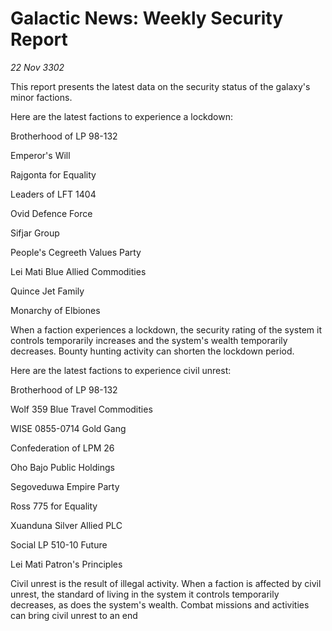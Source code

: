 * Galactic News: Weekly Security Report

/22 Nov 3302/

This report presents the latest data on the security status of the galaxy's minor factions. 

Here are the latest factions to experience a lockdown: 

Brotherhood of LP 98-132 

Emperor's Will 

Rajgonta for Equality 

Leaders of LFT 1404 

Ovid Defence Force 

Sifjar Group 

People's Cegreeth Values Party 

Lei Mati Blue Allied Commodities 

Quince Jet Family 

Monarchy of Elbiones 

When a faction experiences a lockdown, the security rating of the system it controls temporarily increases and the system's wealth temporarily decreases. Bounty hunting activity can shorten the lockdown period. 

Here are the latest factions to experience civil unrest: 

Brotherhood of LP 98-132 

Wolf 359 Blue Travel Commodities 

WISE 0855-0714 Gold Gang 

Confederation of LPM 26 

Oho Bajo Public Holdings 

Segoveduwa Empire Party 

Ross 775 for Equality 

Xuanduna Silver Allied PLC 

Social LP 510-10 Future 

Lei Mati Patron's Principles 

Civil unrest is the result of illegal activity. When a faction is affected by civil unrest, the standard of living in the system it controls temporarily decreases, as does the system's wealth. Combat missions and activities can bring civil unrest to an end